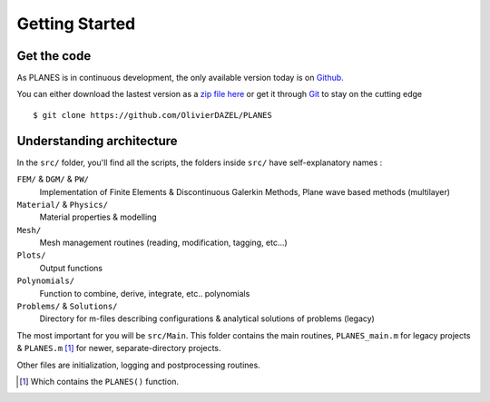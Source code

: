 Getting Started
===============

Get the code
------------

As PLANES is in continuous development, the only available version today is on Github_.

You can either download the lastest version as a `zip file here`_ or get it through Git_ to stay on the cutting edge ::

    $ git clone https://github.com/OlivierDAZEL/PLANES

Understanding architecture
--------------------------

In the ``src/`` folder, you'll find all the scripts, the folders inside ``src/`` have self-explanatory names :

``FEM/`` & ``DGM/`` & ``PW/``
    Implementation of Finite Elements & Discontinuous Galerkin Methods, Plane wave based methods (multilayer)

``Material/`` & ``Physics/``
    Material properties & modelling

``Mesh/``
    Mesh management routines (reading, modification, tagging, etc...)

``Plots/``
    Output functions

``Polynomials/``
    Function to combine, derive, integrate, etc.. polynomials

``Problems/`` & ``Solutions/``
    Directory for m-files describing configurations & analytical solutions of problems (legacy)


The most important for you will be ``src/Main``.
This folder contains the main routines, ``PLANES_main.m`` for legacy projects & ``PLANES.m`` [#]_ for newer,
separate-directory projects.

Other files are initialization, logging and postprocessing routines.


.. [#] Which contains the ``PLANES()`` function.

.. _github: https://github.com/OlivierDAZEL/PLANES
.. _git: https://git-scm.com
.. _zip file here: https://github.com/OlivierDAZEL/PLANES/archive/master.zip

